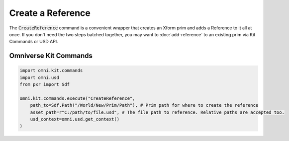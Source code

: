 .. meta::
    :description: Universal Scene Description (USD) Python code snippet for creating an Xform prim and adding a Reference in Omniverse Kit in one step.
    :keywords: USD, Python, snippet, reference, CreateReference, Kit Commands, Omniverse Kit

======================
Create a Reference
======================

The :code:`CreateReference` command is a convenient wrapper that creates an Xform prim and adds a Reference to it all at once. If you don't need the two steps batched together, you may want to :doc:`add-reference` to an existing prim via Kit Commands or USD API.

Omniverse Kit Commands
----------------------
.. code-block:: python
    
    import omni.kit.commands
    import omni.usd
    from pxr import Sdf

    omni.kit.commands.execute("CreateReference",
        path_to=Sdf.Path("/World/New/Prim/Path"), # Prim path for where to create the reference
        asset_path=r"C:/path/to/file.usd", # The file path to reference. Relative paths are accepted too.
        usd_context=omni.usd.get_context()
    )

